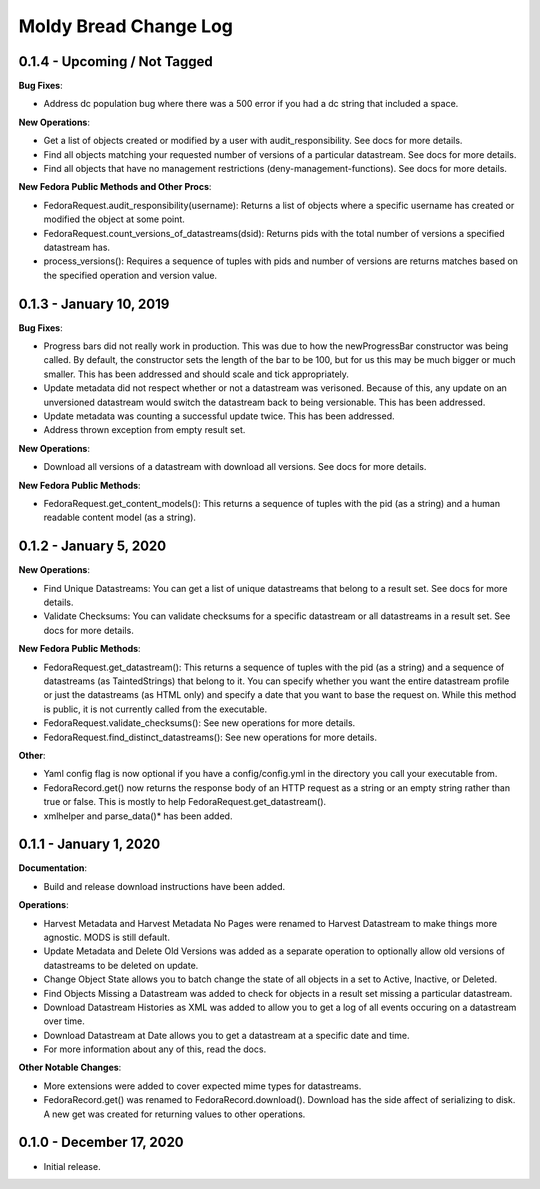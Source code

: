 ======================
Moldy Bread Change Log
======================

0.1.4 - Upcoming / Not Tagged
=============================

**Bug Fixes**:

* Address dc population bug where there was a 500 error if you had a dc string that included a space.

**New Operations**:

* Get a list of objects created or modified by a user with audit_responsibility.  See docs for more details.
* Find all objects matching your requested number of versions of a particular datastream.  See docs for more details.
* Find all objects that have no management restrictions (deny-management-functions).  See docs for more details.

**New Fedora Public Methods and Other Procs**:

* FedoraRequest.audit_responsibility(username): Returns a list of objects where a specific username has created or modified the object at some point.
* FedoraRequest.count_versions_of_datastreams(dsid): Returns pids with the total number of versions a specified datastream has.
* process_versions(): Requires a sequence of tuples with pids and number of versions are returns matches based on the specified operation and version value.

0.1.3 - January 10, 2019
=================================

**Bug Fixes**:

* Progress bars did not really work in production.  This was due to how the newProgressBar constructor was being called.  By default, the constructor sets the length of the bar to be 100, but for us this may be much bigger or much smaller. This has been addressed and should scale and tick appropriately.
* Update metadata did not respect whether or not a datastream was verisoned.  Because of this, any update on an unversioned datastream would switch the datastream back to being versionable.  This has been addressed.
* Update metadata was counting a successful update twice.  This has been addressed.
* Address thrown exception from empty result set.

**New Operations**:

* Download all versions of a datastream with download all versions.  See docs for more details.

**New Fedora Public Methods**:

* FedoraRequest.get_content_models(): This returns a sequence of tuples with the pid (as a string) and a human readable content model (as a string).

0.1.2 - January 5, 2020
=======================

**New Operations**:

* Find Unique Datastreams:  You can get a list of unique datastreams that belong to a result set. See docs for more details.
* Validate Checksums: You can validate checksums for a specific datastream or all datastreams in a result set.  See docs for more details.

**New Fedora Public Methods**:

* FedoraRequest.get_datastream():  This returns a sequence of tuples with the pid (as a string) and a sequence of datastreams (as TaintedStrings) that belong to it. You can specify whether you want the entire datastream profile or just the datastreams (as HTML only) and specify a date that you want to base the request on. While this method is public, it is not currently called from the executable.
* FedoraRequest.validate_checksums(): See new operations for more details.
* FedoraRequest.find_distinct_datastreams(): See new operations for more details.

**Other**:

* Yaml config flag is now optional if you have a config/config.yml in the directory you call your executable from.
* FedoraRecord.get() now returns the response body of an HTTP request as a string or an empty string rather than true or false. This is mostly to help FedoraRequest.get_datastream().
* xmlhelper and parse_data()* has been added.

0.1.1 - January 1, 2020
=======================

**Documentation**:

* Build and release download instructions have been added.

**Operations**:

* Harvest Metadata and Harvest Metadata No Pages were renamed to Harvest Datastream to make things more agnostic. MODS is still default.
* Update Metadata and Delete Old Versions was added as a separate operation to optionally allow old versions of datastreams to be deleted on update.
* Change Object State allows you to batch change the state of all objects in a set to Active, Inactive, or Deleted.
* Find Objects Missing a Datastream was added to check for objects in a result set missing a particular datastream.
* Download Datastream Histories as XML was added to allow you to get a log of all events occuring on a datastream over time.
* Download Datastream at Date allows you to get a datastream at a specific date and time.
* For more information about any of this, read the docs.

**Other Notable Changes**:

* More extensions were added to cover expected mime types for datastreams.
* FedoraRecord.get() was renamed to FedoraRecord.download().  Download has the side affect of serializing to disk. A new get was created for returning values to other operations.

0.1.0 - December 17, 2020
=========================

* Initial release.